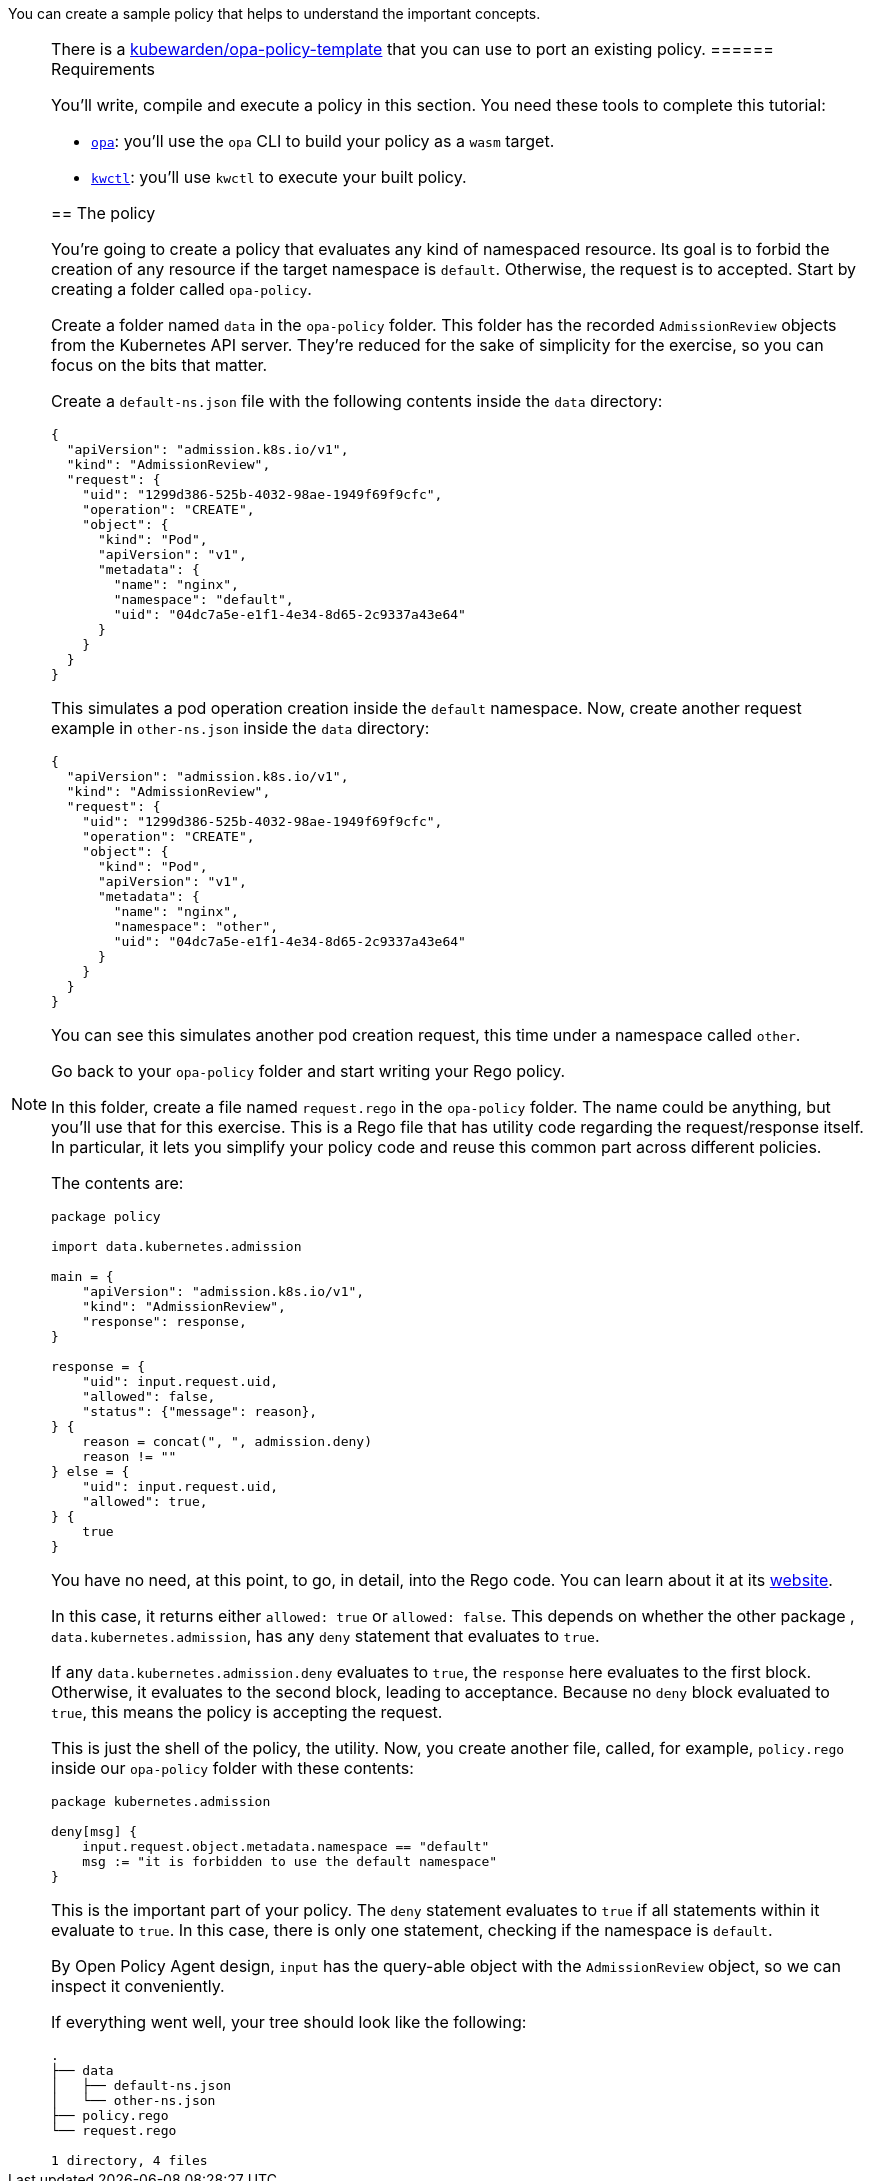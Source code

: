 You can create a sample policy that helps to understand the important concepts.

[NOTE]
====
There is a https://github.com/kubewarden/opa-policy-template[kubewarden/opa-policy-template] that you can use to port an existing policy.
====== Requirements

You’ll write, compile and execute a policy in this section. You need these tools to complete this tutorial:

* https://github.com/open-policy-agent/opa/releases[`opa`]: you’ll use the `opa` CLI to build your policy as a `wasm` target.
* https://github.com/kubewarden/kwctl/releases[`kwctl`]: you’ll use `kwctl` to execute your built policy.

== The policy

You’re going to create a policy that evaluates any kind of namespaced resource. Its goal is to forbid the creation of any resource if the target namespace is `default`. Otherwise, the request is to accepted. Start by creating a folder called `opa-policy`.

Create a folder named `data` in the `opa-policy` folder. This folder has the recorded `AdmissionReview` objects from the Kubernetes API server. They’re reduced for the sake of simplicity for the exercise, so you can focus on the bits that matter.

Create a `default-ns.json` file with the following contents inside the `data` directory:

[source,json]
----
{
  "apiVersion": "admission.k8s.io/v1",
  "kind": "AdmissionReview",
  "request": {
    "uid": "1299d386-525b-4032-98ae-1949f69f9cfc",
    "operation": "CREATE",
    "object": {
      "kind": "Pod",
      "apiVersion": "v1",
      "metadata": {
        "name": "nginx",
        "namespace": "default",
        "uid": "04dc7a5e-e1f1-4e34-8d65-2c9337a43e64"
      }
    }
  }
}
----

This simulates a pod operation creation inside the `default` namespace. Now, create another request example in `other-ns.json` inside the `data` directory:

[source,json]
----
{
  "apiVersion": "admission.k8s.io/v1",
  "kind": "AdmissionReview",
  "request": {
    "uid": "1299d386-525b-4032-98ae-1949f69f9cfc",
    "operation": "CREATE",
    "object": {
      "kind": "Pod",
      "apiVersion": "v1",
      "metadata": {
        "name": "nginx",
        "namespace": "other",
        "uid": "04dc7a5e-e1f1-4e34-8d65-2c9337a43e64"
      }
    }
  }
}
----

You can see this simulates another pod creation request, this time under a namespace called `other`.

Go back to your `opa-policy` folder and start writing your Rego policy.

In this folder, create a file named `request.rego` in the `opa-policy` folder. The name could be anything, but you’ll use that for this exercise. This is a Rego file that has utility code regarding the request/response itself. In particular, it lets you simplify your policy code and reuse this common part across different policies.

The contents are:

[source,rego]
----
package policy

import data.kubernetes.admission

main = {
    "apiVersion": "admission.k8s.io/v1",
    "kind": "AdmissionReview",
    "response": response,
}

response = {
    "uid": input.request.uid,
    "allowed": false,
    "status": {"message": reason},
} {
    reason = concat(", ", admission.deny)
    reason != ""
} else = {
    "uid": input.request.uid,
    "allowed": true,
} {
    true
}
----

You have no need, at this point, to go, in detail, into the Rego code. You can learn about it at its https://www.openpolicyagent.org/docs/latest/policy-language/[website].

In this case, it returns either `allowed: true` or `allowed: false`. This depends on whether the other package , `data.kubernetes.admission`, has any `deny` statement that evaluates to `true`.

If any `data.kubernetes.admission.deny` evaluates to `true`, the `response` here evaluates to the first block. Otherwise, it evaluates to the second block, leading to acceptance. Because no `deny` block evaluated to `true`, this means the policy is accepting the request.

This is just the shell of the policy, the utility. Now, you create another file, called, for example, `policy.rego` inside our `opa-policy` folder with these contents:

[source,rego]
----
package kubernetes.admission

deny[msg] {
    input.request.object.metadata.namespace == "default"
    msg := "it is forbidden to use the default namespace"
}
----

This is the important part of your policy. The `deny` statement evaluates to `true` if all statements within it evaluate to `true`. In this case, there is only one statement, checking if the namespace is `default`.

By Open Policy Agent design, `input` has the query-able object with the `AdmissionReview` object, so we can inspect it conveniently.

If everything went well, your tree should look like the following:

[source,console]
----
.
├── data
│   ├── default-ns.json
│   └── other-ns.json
├── policy.rego
└── request.rego

1 directory, 4 files
----
